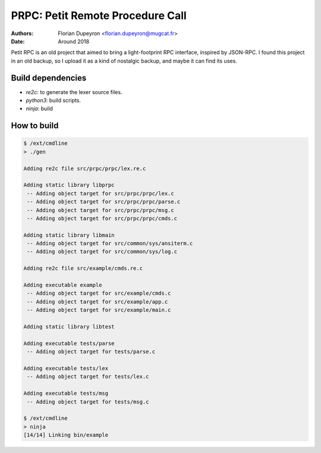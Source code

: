 =================================
PRPC: Petit Remote Procedure Call
=================================

:Authors:  - Florian Dupeyron <florian.dupeyron@mugcat.fr>
:Date:     Around 2018

Petit RPC is an old project that aimed to bring a light-footprint RPC interface,
inspired by JSON-RPC. I found this project in an old backup, so I upload it as a kind
of nostalgic backup, and maybe it can find its uses.

Build dependencies
==================

- `re2c`: to generate the lexer source files.
- `python3`: build scripts.
- `ninja`: build

How to build
============

.. code:: bash

    $ /ext/cmdline  
    > ./gen 

    Adding re2c file src/prpc/prpc/lex.re.c

    Adding static library libprpc
     -- Adding object target for src/prpc/prpc/lex.c
     -- Adding object target for src/prpc/prpc/parse.c
     -- Adding object target for src/prpc/prpc/msg.c
     -- Adding object target for src/prpc/prpc/cmds.c

    Adding static library libmain
     -- Adding object target for src/common/sys/ansiterm.c
     -- Adding object target for src/common/sys/log.c

    Adding re2c file src/example/cmds.re.c

    Adding executable example
     -- Adding object target for src/example/cmds.c
     -- Adding object target for src/example/app.c
     -- Adding object target for src/example/main.c

    Adding static library libtest

    Adding executable tests/parse
     -- Adding object target for tests/parse.c

    Adding executable tests/lex
     -- Adding object target for tests/lex.c

    Adding executable tests/msg
     -- Adding object target for tests/msg.c

    $ /ext/cmdline  
    > ninja
    [14/14] Linking bin/example
